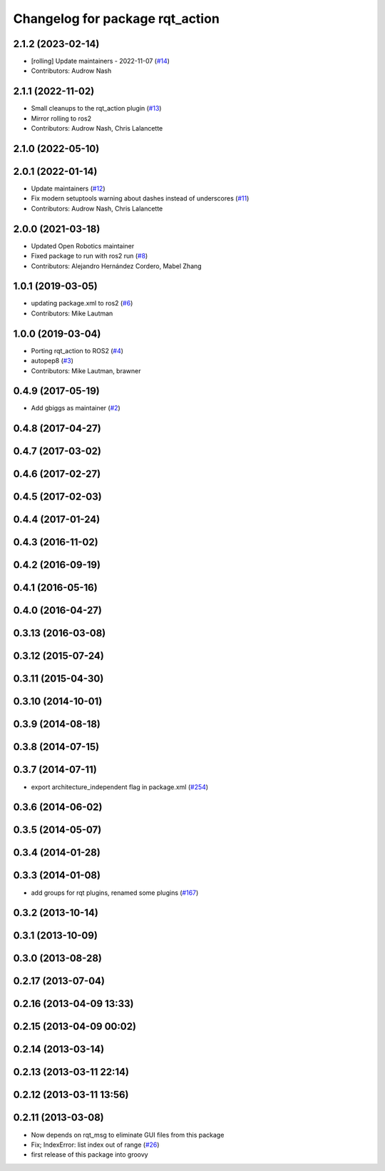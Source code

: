 ^^^^^^^^^^^^^^^^^^^^^^^^^^^^^^^^
Changelog for package rqt_action
^^^^^^^^^^^^^^^^^^^^^^^^^^^^^^^^

2.1.2 (2023-02-14)
------------------
* [rolling] Update maintainers - 2022-11-07 (`#14 <https://github.com/ros-visualization/rqt_action/issues/14>`_)
* Contributors: Audrow Nash

2.1.1 (2022-11-02)
------------------
* Small cleanups to the rqt_action plugin (`#13 <https://github.com/ros-visualization/rqt_action/issues/13>`_)
* Mirror rolling to ros2
* Contributors: Audrow Nash, Chris Lalancette

2.1.0 (2022-05-10)
------------------

2.0.1 (2022-01-14)
------------------
* Update maintainers (`#12 <https://github.com/ros-visualization/rqt_action/issues/12>`_)
* Fix modern setuptools warning about dashes instead of underscores (`#11 <https://github.com/ros-visualization/rqt_action/issues/11>`_)
* Contributors: Audrow Nash, Chris Lalancette

2.0.0 (2021-03-18)
------------------
* Updated Open Robotics maintainer
* Fixed package to run with ros2 run (`#8 <https://github.com/ros-visualization/rqt_action/issues/8>`_)
* Contributors: Alejandro Hernández Cordero, Mabel Zhang

1.0.1 (2019-03-05)
------------------
* updating package.xml to ros2 (`#6 <https://github.com/ros-visualization/rqt_action/issues/6>`_)
* Contributors: Mike Lautman

1.0.0 (2019-03-04)
------------------
* Porting rqt_action to ROS2 (`#4 <https://github.com/ros-visualization/rqt_action/issues/4>`_)
* autopep8 (`#3 <https://github.com/ros-visualization/rqt_action/issues/3>`_)
* Contributors: Mike Lautman, brawner

0.4.9 (2017-05-19)
------------------
* Add gbiggs as maintainer (`#2 <https://github.com/ros-visualization/rqt_action/issues/2>`_)

0.4.8 (2017-04-27)
------------------

0.4.7 (2017-03-02)
------------------

0.4.6 (2017-02-27)
------------------

0.4.5 (2017-02-03)
------------------

0.4.4 (2017-01-24)
------------------

0.4.3 (2016-11-02)
------------------

0.4.2 (2016-09-19)
------------------

0.4.1 (2016-05-16)
------------------

0.4.0 (2016-04-27)
------------------

0.3.13 (2016-03-08)
-------------------

0.3.12 (2015-07-24)
-------------------

0.3.11 (2015-04-30)
-------------------

0.3.10 (2014-10-01)
-------------------

0.3.9 (2014-08-18)
------------------

0.3.8 (2014-07-15)
------------------

0.3.7 (2014-07-11)
------------------
* export architecture_independent flag in package.xml (`#254 <https://github.com/ros-visualization/rqt_common_plugins/issues/254>`_)

0.3.6 (2014-06-02)
------------------

0.3.5 (2014-05-07)
------------------

0.3.4 (2014-01-28)
------------------

0.3.3 (2014-01-08)
------------------
* add groups for rqt plugins, renamed some plugins (`#167 <https://github.com/ros-visualization/rqt_common_plugins/issues/167>`_)

0.3.2 (2013-10-14)
------------------

0.3.1 (2013-10-09)
------------------

0.3.0 (2013-08-28)
------------------

0.2.17 (2013-07-04)
-------------------

0.2.16 (2013-04-09 13:33)
-------------------------

0.2.15 (2013-04-09 00:02)
-------------------------

0.2.14 (2013-03-14)
-------------------

0.2.13 (2013-03-11 22:14)
-------------------------

0.2.12 (2013-03-11 13:56)
-------------------------

0.2.11 (2013-03-08)
-------------------
* Now depends on rqt_msg to eliminate GUI files from this package
* Fix; IndexError: list index out of range (`#26 <https://github.com/ros-visualization/rqt_common_plugins/issues/26>`_)
* first release of this package into groovy
